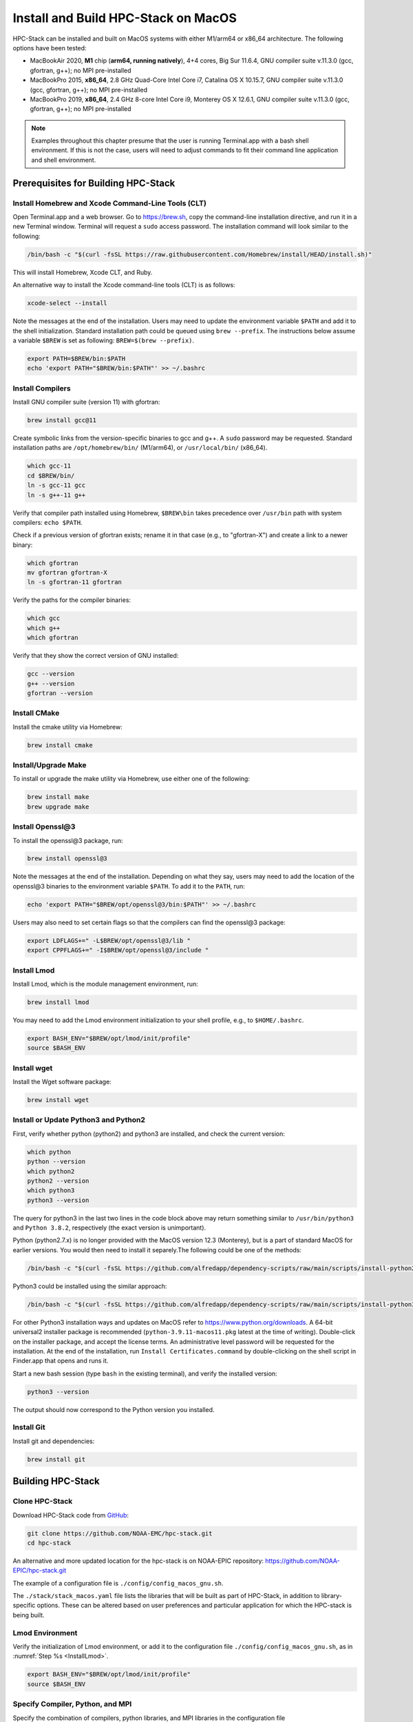 .. _MacInstall:


Install and Build HPC-Stack on MacOS
==========================================

HPC-Stack can be installed and built on MacOS systems with either M1/arm64 or x86_64 architecture. The following options have been tested:

* MacBookAir 2020, **M1** chip (**arm64, running natively**), 4+4 cores, Big Sur 11.6.4, GNU compiler suite v.11.3.0 (gcc, gfortran, g++); no MPI pre-installed

* MacBookPro 2015, **x86_64**, 2.8 GHz Quad-Core Intel Core i7, Catalina OS X 10.15.7, GNU compiler suite v.11.3.0 (gcc, gfortran, g++); no MPI pre-installed

* MacBookPro 2019, **x86_64**, 2.4 GHz 8-core Intel Core i9, Monterey OS X 12.6.1, GNU compiler suite v.11.3.0 (gcc, gfortran, g++); no MPI pre-installed

.. note::
    Examples throughout this chapter presume that the user is running Terminal.app with a bash shell environment. If this is not the case, users will need to adjust commands to fit their command line application and shell environment. 

Prerequisites for Building HPC-Stack
----------------------------------------

Install Homebrew and Xcode Command-Line Tools (CLT)
^^^^^^^^^^^^^^^^^^^^^^^^^^^^^^^^^^^^^^^^^^^^^^^^^^^^^^

Open Terminal.app and a web browser. Go to https://brew.sh, copy the command-line installation directive, and run it in a new Terminal window. Terminal will request a ``sudo`` access password. The installation command will look similar to the following:

.. code-block:: console

    /bin/bash -c "$(curl -fsSL https://raw.githubusercontent.com/Homebrew/install/HEAD/install.sh)"

This will install Homebrew, Xcode CLT, and Ruby. 

An alternative way to install the Xcode command-line tools (CLT) is as follows:

.. code-block:: console

    xcode-select --install 

Note the messages at the end of the installation. Users may need to update the environment variable ``$PATH`` and add it to the shell initialization. Standard installation path could be queued using ``brew --prefix``. The instructions below assume a variable ``$BREW`` is set as following: ``BREW=$(brew --prefix)``.

.. code-block:: console

   export PATH=$BREW/bin:$PATH
   echo 'export PATH="$BREW/bin:$PATH"' >> ~/.bashrc

Install Compilers
^^^^^^^^^^^^^^^^^^^^^

Install GNU compiler suite (version 11) with gfortran: 

.. code-block:: console

    brew install gcc@11 

Create symbolic links from the version-specific binaries to gcc and g++.  A ``sudo`` password may be requested. Standard installation paths are ``/opt/homebrew/bin/`` (M1/arm64), or ``/usr/local/bin/`` (x86_64). 


.. code-block:: console

    which gcc-11    
    cd $BREW/bin/  
    ln -s gcc-11 gcc  
    ln -s g++-11 g++

Verify that compiler path installed using Homebrew, ``$BREW\bin`` takes precedence over  ``/usr/bin`` path with system compilers: ``echo $PATH``.  
    
Check if a previous version of gfortran exists; rename it in that case (e.g., to "gfortran-X") and create a link to a newer binary:

.. code-block:: console

    which gfortran 
    mv gfortran gfortran-X
    ln -s gfortran-11 gfortran

Verify the paths for the compiler binaries:

.. code-block:: console

    which gcc
    which g++
    which gfortran 

Verify that they show the correct version of GNU installed:

.. code-block:: console

    gcc --version
    g++ --version
    gfortran --version 

Install CMake
^^^^^^^^^^^^^^^^^^^^^

Install the cmake utility via Homebrew:

.. code-block:: console

    brew install cmake


Install/Upgrade Make
^^^^^^^^^^^^^^^^^^^^^^^

To install or upgrade the make utility via Homebrew, use either one of the following:

.. code-block:: console

    brew install make
    brew upgrade make


.. _InstallOpenssl:

Install Openssl@3
^^^^^^^^^^^^^^^^^^^^^
To install the openssl@3 package, run:

.. code-block:: console

   brew install openssl@3

Note the messages at the end of the installation. Depending on what they say, users may need to add the location of the openssl@3 binaries to the environment variable ``$PATH``. To add it to the ``PATH``, run:

.. code-block:: console

   echo 'export PATH="$BREW/opt/openssl@3/bin:$PATH"' >> ~/.bashrc

Users may also need to set certain flags so that the compilers can find the openssl@3 package:

.. code-block:: console

   export LDFLAGS+=" -L$BREW/opt/openssl@3/lib "
   export CPPFLAGS+=" -I$BREW/opt/openssl@3/include "


.. _InstallLmod:

Install Lmod
^^^^^^^^^^^^^^^^

Install Lmod, which is the module management environment, run: 

.. code-block:: console

    brew install lmod

You may need to add the Lmod environment initialization to your shell profile, e.g., to ``$HOME/.bashrc``. 

.. code-block:: console

   export BASH_ENV="$BREW/opt/lmod/init/profile"
   source $BASH_ENV


Install wget
^^^^^^^^^^^^^^^^

Install the Wget software package:

.. code-block:: console

    brew install wget

.. _InstallPython:

Install or Update Python3 and Python2 
^^^^^^^^^^^^^^^^^^^^^^^^^^^^^^^^^^^^^^^^^

First, verify whether python (python2) and python3 are installed, and check the current version:

.. code-block:: console

    which python
    python --version
    which python2
    python2 --version
    which python3
    python3 --version

The query for python3 in the last two lines in the code block above may return something similar to ``/usr/bin/python3`` and ``Python 3.8.2``, respectively (the exact version is unimportant).

Python (python2.7.x) is no longer provided with the MacOS version 12.3 (Monterey), but is a part of standard MacOS for earlier versions. You would then need to install it separely.The following could be one of the methods:

.. code-block:: console

    /bin/bash -c "$(curl -fsSL https://github.com/alfredapp/dependency-scripts/raw/main/scripts/install-python2.sh)"
 
Python3 could be installed using the similar approach:

.. code-block:: console

    /bin/bash -c "$(curl -fsSL https://github.com/alfredapp/dependency-scripts/raw/main/scripts/install-python3.sh)"

For other Python3 installation ways and updates on MacOS refer to https://www.python.org/downloads. A 64-bit universal2 installer package is recommended (``python-3.9.11-macos11.pkg`` latest at the time of writing). Double-click on the installer package, and accept the license terms. An administrative level password will be requested for the installation. At the end of the installation, run ``Install Certificates.command`` by double-clicking on the shell script in Finder.app that opens and runs it. 

Start a new bash session (type ``bash`` in the existing terminal), and verify the installed version:

.. code-block:: console

    python3 --version

The output should now correspond to the Python version you installed. 

Install Git
^^^^^^^^^^^^^^^

Install git and dependencies:

.. code-block:: console

    brew install git


Building HPC-Stack
--------------------

Clone HPC-Stack
^^^^^^^^^^^^^^^^^^

Download HPC-Stack code from `GitHub <github.com>`__: 

.. code-block:: console 

    git clone https://github.com/NOAA-EMC/hpc-stack.git
    cd hpc-stack

An alternative and more updated location for the hpc-stack is on NOAA-EPIC repository: https://github.com/NOAA-EPIC/hpc-stack.git

The example of a configuration file is ``./config/config_macos_gnu.sh``. 

The ``./stack/stack_macos.yaml`` file lists the libraries that will be built as part of HPC-Stack, in addition to library-specific options. These can be altered based on user preferences and particular application for which the HPC-stack is being built. 

Lmod Environment
^^^^^^^^^^^^^^^^^^^

Verify the initialization of Lmod environment, or add it to the configuration file ``./config/config_macos_gnu.sh``, as in :numref:`Step %s <InstallLmod>`.

.. code-block:: console 

   export BASH_ENV="$BREW/opt/lmod/init/profile"
   source $BASH_ENV


Specify Compiler, Python, and MPI
^^^^^^^^^^^^^^^^^^^^^^^^^^^^^^^^^^^^

Specify the combination of compilers, python libraries, and MPI libraries in the configuration file ``./config/config_macos_gnu.sh``.

.. code-block:: console 

    export HPC_COMPILER="gnu/11.2.0"
    export HPC_MPI="openmpi/4.1.2" 
    export HPC_PYTHON="python/3.10.2"

Comment out any export statements not relevant to the system, and make sure that version numbers reflect the versions installed on the system (which may differ from the versions listed here). 


Set Appropriate Flags
^^^^^^^^^^^^^^^^^^^^^^^^

When using gfortran version 10 or higher, verify that the following flags are set in ``config_macos_gnu.sh``: 

.. code-block:: console 

    export STACK_FFLAGS=“-fallow-argument-mismatch -fallow-invalid-boz”
    export STACK_CXXFLAGS="-march=native" 

Set Environment Variables
^^^^^^^^^^^^^^^^^^^^^^^^^^^^^

Set the environmental variables for compiler paths in ``./config/config_macos_gnu.sh``. 

.. code-block:: console 

    BREW=$(brew --prefix)
    export CC=$BREW/bin/gcc
    export FC=$BREW/bin/gfortran
    export CXX=$BREW/bin/g++
    export SERIAL_CC=$BREW/bin/gcc
    export SERIAL_FC=$BREW/bin/gfortran
    export SERIAL_CXX=$BREW/bin/g++


Specify MPI Libraries
^^^^^^^^^^^^^^^^^^^^^^^^

Specify the MPI libraries to be built within the HPC-Stack in ``./stack/stack_macos.yaml``. The ``openmpi/4.1.2`` has been built successfully on all the systems, and ``mpich/3.3.2`` on some.

.. code-block:: console 

    mpi:
    build: YES
    flavor: openmpi
    version: 4.1.2

You could leave the defaults for other libraries and versions in ``./stack/stack_macos.yaml``. 

.. code-block:: console

    libpng:
    build: NO


Set Up the Modules and Environment
^^^^^^^^^^^^^^^^^^^^^^^^^^^^^^^^^^^^^

Set up the modules and environment:

.. code-block:: console 

    ./setup_modules.sh -c config/config_macos_gnu.sh -p $HPC_INSTALL_DIR | tee setup_modules.log

where the ``$HPC_INSTALL_DIR`` is the *absolute* path of the HPC-stack installation directory. When asked whether to use "native" Python or compilers, choose "YES" if using those already installed on your system, or "NO" if they will be built during the HPC-stack installation. The likely response is to answer "YES" to python, "YES" to compilers, and "NO" for MPI/openmpi. 

Building HPC-Stack
^^^^^^^^^^^^^^^^^^^^^

Build the modules: 

.. code-block:: console

    ./build_stack.sh -c config/config_macos_gnu.sh -p $HPC_INSTALL_DIR  -y stack/stack_macos.yaml -m 2>&1 | tee build_stack.log

.. attention:: 
    * The option ``-p`` requires an absolute path (full path) of the installation directory!
    * The ``-m`` option is needed to build separate modules for each library package.

